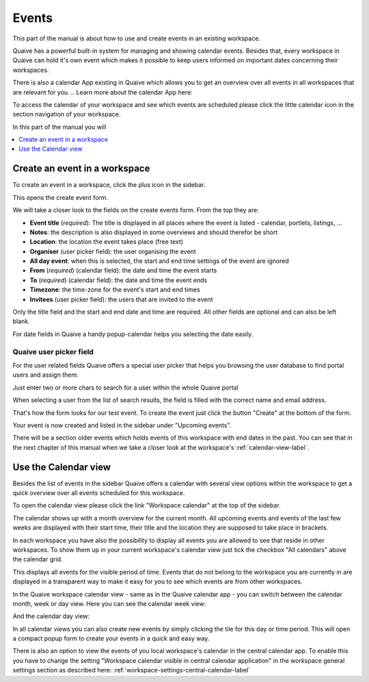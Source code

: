 .. _workspace-events-label:

Events
====================

This part of the manual is about how to use and create events in an existing workspace.

Quaive has a powerful built-in system for managing and showing calendar events.
Besides that, every workspace in Quaive can hold it's own event which makes it possible to keep users informed on important dates concerning their workspaces.

There is also a calendar App existing in Quaive which allows you to get an overview over all events in all workspaces that are relevant for you.
.. Learn more about the calendar App here:

To access the calendar of your workspace and see which events are scheduled please click the little calendar icon in the section navigation of your workspace.

.. image::  ../images/workspace-settings-sidebar.png

In this part of the manual you will

.. contents::
    :depth: 1
    :local:

-------------------------------
Create an event in a workspace
-------------------------------

To create an event in a workspace, click the plus icon in the sidebar.

.. image::  ../images/create-event-1.png

This opens the create event form.

.. image::  ../images/create-event-2.png

We will take a closer look to the fields on the create events form. From the top they are:

* **Event title** (*required*): The title is displayed in all places where the event is listed - calendar, portlets, listings, ...
* **Notes**: the description is also displayed in some overviews and should therefor be short
* **Location**: the location the event takes place (free text)
* **Organiser** (user picker field): the user organising the event
* **All day event**: when this is selected, the start and end time settings of the event are ignored
* **From** (*required*) (calendar field): the date and time the event starts
* **To** (*required*) (calendar field): the date and time the event ends
* **Timezone**: the time-zone for the event's start and end times
* **Invitees** (user picker field): the users that are invited to the event

Only the title field and the start and end date and time are required. All other fields are optional and can also be left blank.

For date fields in Quaive a handy popup-calendar helps you selecting the date easily.

.. _quaive-user-picker-field-label:

Quaive user picker field
************************

For the user related fields Quaive offers a special user picker that helps you browsing the user database to find portal users and assign them:

.. image::  ../images/user-picker-1.png

Just enter two or more chars to search for a user within the whole Quaive portal

.. image::  ../images/user-picker-2.png

When selecting a user from the list of search results, the field is filled with the correct name and email address.

.. image::  ../images/user-picker-3.png

That's how the form looks for our test event. To create the event just click the button "Create" at the bottom of the form.

.. image::  ../images/create-event-3.png

Your event is now created and listed in the sidebar under "Upcoming events".

There will be a section older events which holds events of this workspace with end dates in the past. You can see that in the next chapter of this manual when we take a closer look at the workspace's :ref:`calendar-view-label`.

.. image::  ../images/create-event-4.png

.. _calendar-view-label:

-------------------------------
Use the Calendar view
-------------------------------

Besides the list of events in the sidebar Quaive offers a calendar with several view options within the workspace to get a quick overview over all events scheduled for this workspace.

To open the calendar view please click the link "Workspace calendar" at the top of the sidebar.

.. image::  ../images/events-calendar-1.png

The calendar shows up with a month overview for the current month.
All upcoming events and events of the last few weeks are displayed with their start time, their title and the location they are supposed to take place in brackets.

.. image::  ../images/events-calendar-2.png

In each workspace you have also the possibility to display all events you are allowed to see that reside in other workspaces.
To show them up in your current workspace's calendar view just tick the checkbox "All calendars" above the calendar grid.

.. image::  ../images/events-calendar-3.png

This displays all events for the visible period of time.
Events that do not belong to the workspace you are currently in are displayed in a transparent way to make it easy for you to see which events are from other workspaces.

.. image::  ../images/events-calendar-4.png

In the Quaive workspace calendar view - same as in the Quaive calendar app - you can switch between the calendar month, week or day view.
Here you can see the calendar week view:

.. image::  ../images/events-calendar-6.png

And the calendar day view:

.. image::  ../images/events-calendar-7.png

In all calendar views you can also create new events by simply clicking the tile for this day or time period.
This will open a compact popup form to create your events in a quick and easy way.

.. image::  ../images/events-calendar-5.png

There is also an option to view the events of you local workspace's calendar in the central calendar app.
To enable this you have to change the setting "Workspace calendar visible in central calendar application" in the workspace general settings section as described here: :ref:`workspace-settings-central-calendar-label`

